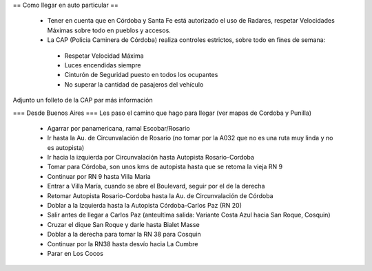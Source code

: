 == Como llegar en auto particular ==

 * Tener en cuenta que en Córdoba y Santa Fe está autorizado el uso de Radares, respetar Velocidades Máximas sobre todo en pueblos y accesos.
 * La CAP (Policia Caminera de Córdoba) realiza controles estrictos, sobre todo en fines de semana:
  * Respetar Velocidad Máxima
  * Luces encendidas siempre
  * Cinturón de Seguridad puesto en todos los ocupantes
  * No superar la cantidad de pasajeros del vehículo

Adjunto un folleto de la CAP par más información

=== Desde Buenos Aires ===
Les paso el camino que hago para llegar (ver mapas de Cordoba y Punilla)
 * Agarrar por panamericana, ramal Escobar/Rosario
 * Ir hasta la Au. de Circunvalación de Rosario (no tomar por la A032 que no es una ruta muy linda y no es autopista)
 * Ir hacia la izquierda por Circunvalación hasta Autopista Rosario-Cordoba
 * Tomar para Córdoba, son unos kms de autopista hasta que se retoma la vieja RN 9
 * Continuar por RN 9 hasta Villa Maria
 * Entrar a Villa María, cuando se abre el Boulevard, seguir por el de la derecha 
 * Retomar Autopista Rosario-Cordoba hasta la Au. de Circunvalación de Córdoba
 * Doblar a la Izquierda hasta la Autopista Córdoba-Carlos Paz (RN 20)
 * Salir antes de llegar a Carlos Paz (anteultima salida: Variante Costa Azul hacia San Roque, Cosquin)
 * Cruzar el dique San Roque y darle hasta Bialet Masse
 * Doblar a la derecha para tomar la RN 38 para Cosquin
 * Continuar por la RN38 hasta desvío hacia La Cumbre
 * Parar en Los Cocos
